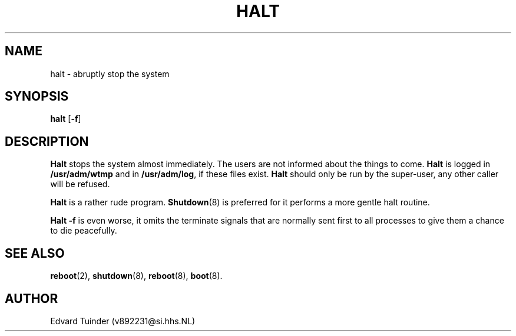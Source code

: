 .TH HALT 8
.SH NAME
halt \- abruptly stop the system
.SH SYNOPSIS
\fBhalt\fP [\fB\-f\fP]
.SH DESCRIPTION
.B Halt
stops the system almost immediately.  The users are not informed about
the things to come.
.B Halt
is logged in
.B /usr/adm/wtmp
and in 
.BR /usr/adm/log ,
if these files exist.
.B Halt
should only be run by the super-user, any other caller will be refused.
.PP
.B Halt
is a rather rude program.
.BR Shutdown (8)
is preferred for it performs a more gentle halt routine.
.PP
.B Halt \-f
is even worse, it omits the terminate signals that are normally
sent first to all processes to give them a chance to die peacefully.
.SH "SEE ALSO"
.BR reboot (2),
.BR shutdown (8),
.BR reboot (8),
.BR boot (8).
.SH AUTHOR
Edvard Tuinder (v892231@si.hhs.NL)

